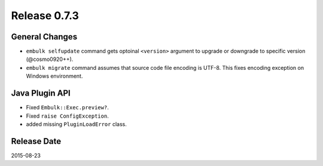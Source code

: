 Release 0.7.3
==================================

General Changes
------------------

* ``embulk selfupdate`` command gets optoinal ``<version>`` argument to upgrade or downgrade to specific version (@cosmo0920++).
* ``embulk migrate`` command assumes that source code file encoding is UTF-8. This fixes encoding exception on Windows environment.


Java Plugin API
------------------

* Fixed ``Embulk::Exec.preview?``.
* Fixed ``raise ConfigException``.
* added missing ``PluginLoadError`` class.


Release Date
------------------
2015-08-23
